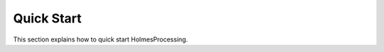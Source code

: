 ####################
Quick Start
####################

This section explains how to quick start HolmesProcessing.